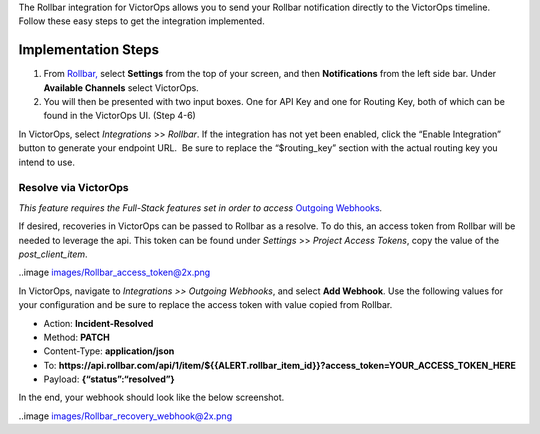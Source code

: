 The Rollbar integration for VictorOps allows you to send your Rollbar
notification directly to the VictorOps timeline. Follow these easy steps
to get the integration implemented.

Implementation Steps
--------------------

 

1. From
   `Rollbar, <https://rollbar.com/blog/victorops-incident-management/>`__ select
   **Settings** from the top of your screen, and then **Notifications**
   from the left side bar. Under **Available Channels** select
   VictorOps.\ |rollbar1|
2. You will then be presented with two input boxes. One for API Key and
   one for Routing Key, both of which can be found in the VictorOps UI.
   (Step 4-6)\ |rollbar2|

 

In VictorOps, select *Integrations* >> *Rollbar*. If the integration has
not yet been enabled, click the “Enable Integration” button to generate
your endpoint URL.  Be sure to replace the “$routing_key” section with
the actual routing key you intend to use.

Resolve via VictorOps
=====================

*This feature requires the Full-Stack features set in order to access*
`Outgoing
Webhooks <https://help.victorops.com/knowledge-base/custom-outbound-webhooks/>`__\ *.*

If desired, recoveries in VictorOps can be passed to Rollbar as a
resolve. To do this, an access token from Rollbar will be needed to
leverage the api. This token can be found under *Settings* >> *Project
Access Tokens*, copy the value of the *post_client_item*.

..image images/Rollbar_access_token@2x.png

In VictorOps, navigate to *Integrations >> Outgoing Webhooks*, and
select **Add Webhook**. Use the following values for your configuration
and be sure to replace the access token with value copied from Rollbar.

-  Action: **Incident-Resolved**
-  Method: **PATCH**
-  Content-Type: **application/json**
-  To: **https://api.rollbar.com/api/1/item/${{ALERT.rollbar_item_id}}?access_token=YOUR_ACCESS_TOKEN_HERE**
-  Payload: **{“status”:“resolved”}**

In the end, your webhook should look like the below screenshot.

..image images/Rollbar_recovery_webhook@2x.png

.. |rollbar1| image:: /_images/Rollbar1.png
.. |rollbar2| image:: /_images/Rollbar2.png

